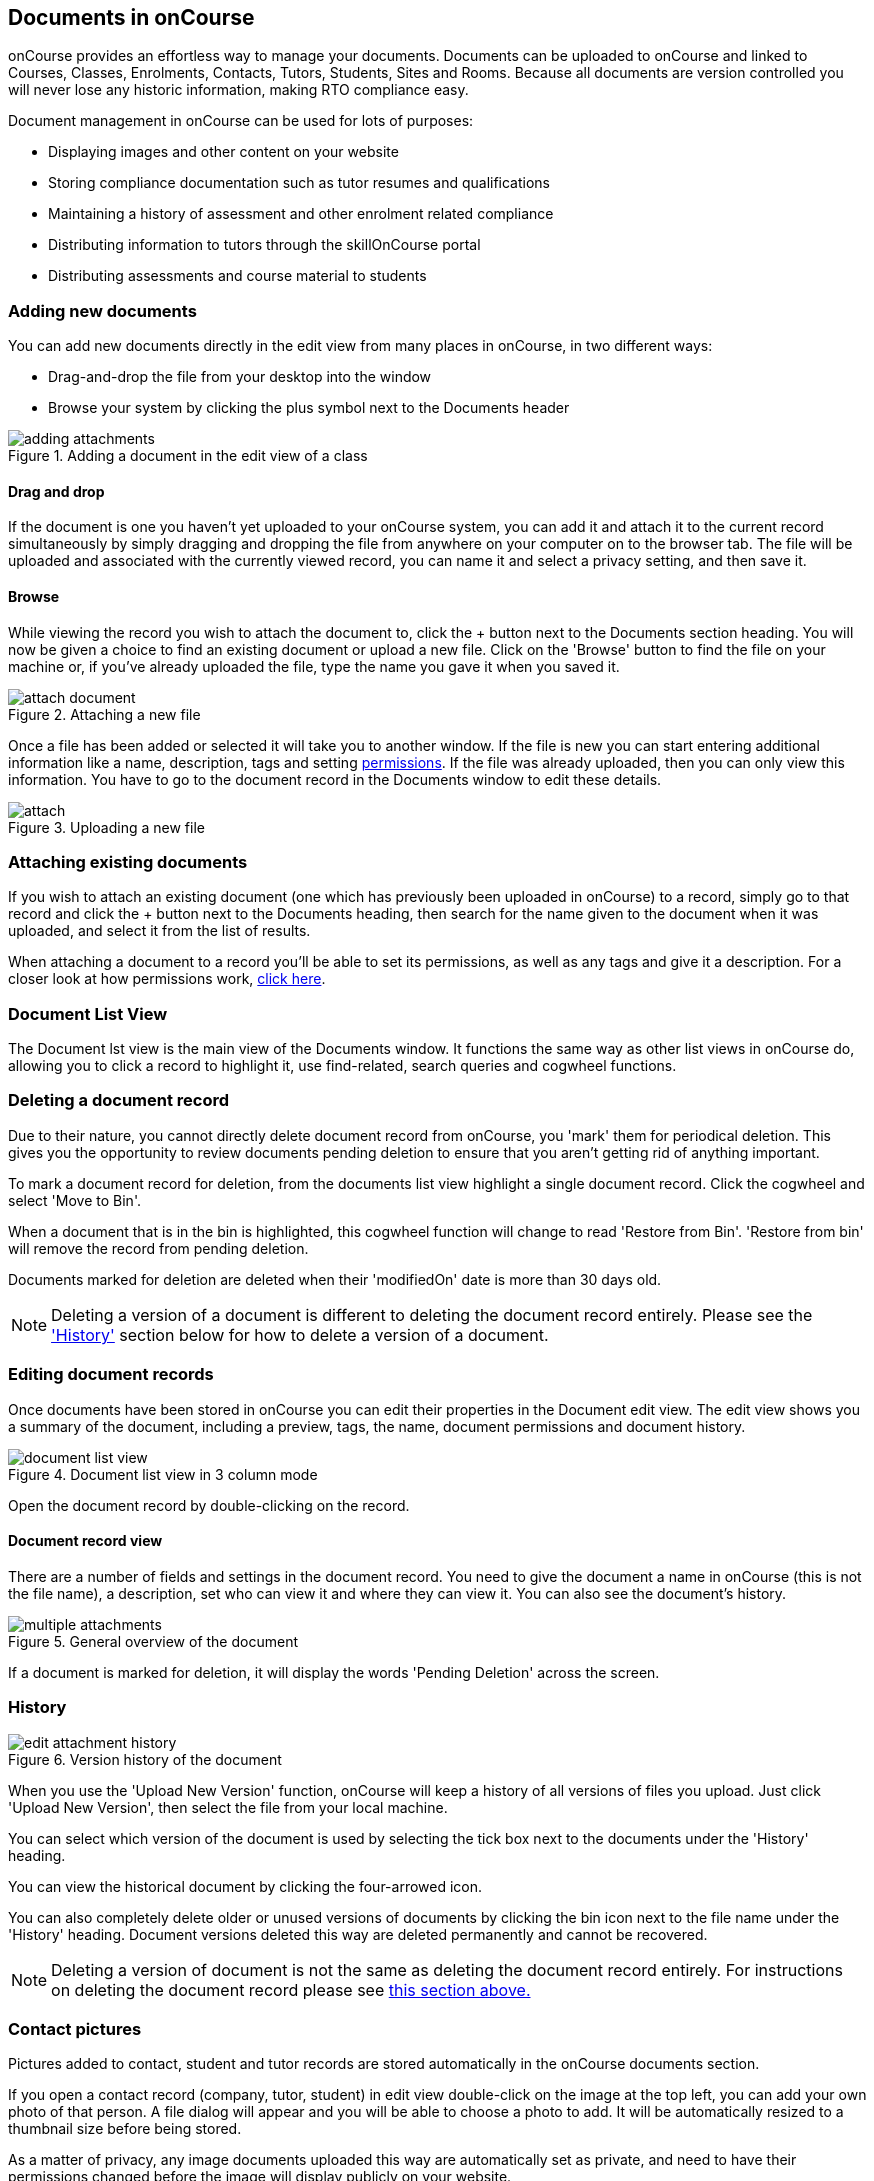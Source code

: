 [[documentManagement]]
== Documents in onCourse

onCourse provides an effortless way to manage your documents. Documents can be uploaded to onCourse and linked to Courses, Classes, Enrolments, Contacts, Tutors, Students, Sites and Rooms. Because all documents are version controlled you will never lose any historic information, making RTO compliance easy.

Document management in onCourse can be used for lots of purposes:

* Displaying images and other content on your website
* Storing compliance documentation such as tutor resumes and qualifications
* Maintaining a history of assessment and other enrolment related compliance
* Distributing information to tutors through the skillOnCourse portal
* Distributing assessments and course material to students

[[documentManagement-Adding]]
=== Adding new documents

You can add new documents directly in the edit view from many places in onCourse, in two different ways:

* Drag-and-drop the file from your desktop into the window
* Browse your system by clicking the plus symbol next to the Documents header

image::images/documentManagement/adding_attachments.png[title='Adding a document in the edit view of a class']

==== Drag and drop

If the document is one you haven't yet uploaded to your onCourse system, you can add it and attach it to the current record simultaneously by simply dragging and dropping the file from anywhere on your computer on to the browser tab. The file will be uploaded and associated with the currently viewed record, you can name it and select a privacy setting, and then save it.

==== Browse

While viewing the record you wish to attach the document to, click the + button next to the Documents section heading. You will now be given a choice to find an existing document or upload a new file.  Click on the 'Browse' button to find the file on your machine or, if you've already uploaded the file, type the name you gave it when you saved it.

image::images/documentManagement/attach_document.png[title='Attaching a new file']

Once a file has been added or selected it will take you to another window. If the file is new you can start entering additional information like a name, description, tags and setting <<documentManagement-accessRights, permissions>>. If the file was already uploaded, then you can only view this information. You have to go to the document record in the Documents window to edit these details.

image::images/documentManagement/attach.png[title='Uploading a new file']

[[documentManagement-Attaching]]
=== Attaching existing documents

If you wish to attach an existing document (one which has previously been uploaded in onCourse) to a record, simply go to that record and click the + button next to the Documents heading, then search for the name given to the document when it was uploaded, and select it from the list of results.

When attaching a document to a record you'll be able to set its permissions, as well as any tags and give it a description. For a closer look at how permissions work, <<documentManagement-accessRights, click here>>.


[[documentManagement-listView]]
=== Document List View

The Document lst view is the main view of the Documents window. It functions the same way as other list views in onCourse do, allowing you to click a record to highlight it, use find-related, search queries and cogwheel functions.

[[documentManagement-deleteDocumentRecord]]
=== Deleting a document record

Due to their nature, you cannot directly delete document record from onCourse, you 'mark' them for periodical deletion. This gives you the opportunity to review documents pending deletion to ensure that you aren't getting rid of anything important.

To mark a document record for deletion, from the documents list view highlight a single document record. Click the cogwheel and select 'Move to Bin'.

When a document that is in the bin is highlighted, this cogwheel function will change to read 'Restore from Bin'. 'Restore from bin' will remove the record from pending deletion.

Documents marked for deletion are deleted when their 'modifiedOn' date is more than 30 days old.

[NOTE]
====
Deleting a version of a document is different to deleting the document record entirely. Please see the <<documentManagement-Versioning, 'History'>> section below for how to delete a version of a document.
====

[[documentManagement-Editing]]
=== Editing document records

Once documents have been stored in onCourse you can edit their properties in the Document edit view. The edit view shows you a summary of the document, including a preview, tags, the name, document permissions and document history.

image::images/documentManagement/document_list_view.png[title='Document list view in 3 column mode']

Open the document record by double-clicking on the record.

[[documentManagement-EditingView]]
==== Document record view

There are a number of fields and settings in the document record. You need to give the document a name in onCourse (this is not the file name), a description, set who can view it and where they can view it. You can also see the document's history.

image::images/documentManagement/multiple_attachments.png[title='General overview of the document']

If a document is marked for deletion, it will display the words 'Pending Deletion' across the screen.

[[documentManagement-Versioning]]
=== History

image::images/documentManagement/edit_attachment_history.png[title='Version history of the document']

When you use the 'Upload New Version' function, onCourse will keep a history of all versions of files you upload. Just click 'Upload New Version', then select the file from your local machine.

You can select which version of the document is used by selecting the tick box next to the documents under the 'History' heading.

You can view the historical document by clicking the four-arrowed icon.

You can also completely delete older or unused versions of documents by clicking the bin icon next to the file name under the 'History' heading. Document versions deleted this way are deleted permanently and cannot be recovered.

[NOTE]
====
Deleting a version of document is not the same as deleting the document record entirely. For instructions on deleting the document record please see <<documentManagement-deleteDocumentRecord, this section above.>>
====


[[documentManagement-specialDocuments]]
=== Contact pictures

Pictures added to contact, student and tutor records are stored automatically in the onCourse documents section.

If you open a contact record (company, tutor, student) in edit view double-click on the image at the top left, you can add your own photo of that person. A file dialog will appear and you will be able to choose a photo to add. It will be automatically resized to a thumbnail size before being stored.

As a matter of privacy, any image documents uploaded this way are automatically set as private, and need to have their permissions changed before the image will display publicly on your website.

[[documentManagement-accessRights]]
=== Access rights

Each document has multiple settings that will tell the system who can view it and where they can view it. You can see information at a glance about who can see the document, and where, by looking in the blue 'Who can view this document?' box. This will change dynamically based on your selections in the boxes below.

Attached To::
Here you'll see a list of the records that this document is attached to, which will also affect where the document displays both in onCourse and elsewhere, depending on permissions e.g. if a document is attached to a Course but both the Shared in portal and Shared by link switches are off, then the document will only appear in the course record of onCourse. If the Shared by link and Shared with website visitors switches are on, then the file will also display on the relevant Course page on your website.

If the document is attached to one record only, an 'Attach only to this record' checkbox appears here. Check this to restrict this document to a single linked record. You'll also see related link icons next to each entity. Click these to see a list of associated records in that entity. If Skills onCourse 'Shared in portal' is on, you'll see a list of contacts who can view the document in the portal.

Skills onCourse::
This box has a switch called 'Shared in portal' which, when active, allows the document to be viewed within the portal. Who can view this document in the portal is controlled by two factors; which records the document is attached to, and the checkbox settings in this permissions. the two checkbox options are 'Show to tutors' and 'Show to students'. 'Show to tutors' cannot be deactivated, but 'Show to students' can be switched off to show to tutors only.

If the document isn't attached to any record but this permission is active, then the document is visible to EVERYONE with a portal login. If the document is attached to a class or course then the document will be visible in the portal to all permissable tutor and student records associated with that class/course.

You can send the class tutor or an enrolled student a link to the document inside the portal to allow them to access it e.g. https://www.skillsoncourse.com.au/portal/resources to access all their resources, or https://www.skillsoncourse.com.au/portal/class/5040367 to access the resources attached to a specific class, where 5040367 is the class id in the onCourse web database.

Shareable Link::
When active, this permission allows anyone with the generated link to access this file. If the document isn't attached to any records, then only users with the link will be able to see it. Click 'Copy Link' to copy it to the clipboard for linking in a message or email.

image::images/documentManagement/shareable_link.png[title='The shareable link permission switched on']

All documents, when opened in onCourse, will open with a link, however only documents that have 'Shareable Link' permissions activated can be shared in this manner. If you share a link to a document without this permission the user will get an 'access denied' error.

Website::
Switching on this permission allows the document to be viewed on the website, and works as a pair with the Shareable Link permission. It is only viible when the document is either not attached to any record at all, or atached to a single course record.

It's important to note that just because this permission is on doesn't automatically mean the document will be displayed on the website; this also depends on the type of record the document is attached to. If the record isn't attached to any record, but referenced using the shareable link, then it will only be visible if the link is placed within a rich text field and this permission is active.

image::images/documentManagement/permissions_website.png[title='An example of permissions showing the website sharing section']

The below example shows that this record is attached to 7 sites records, 1 asessment record, 3 contact records and 1 course. The shared in portal switch is on with both tutors and students checkboxes checked, but the shareable link is not active. As shown in the 'Who can view this document' box, you can see that this means only onCourse admin users and some students and tutors, specifically those contacts the document is attached to and in the portal for any tutor or student associated with the course '20 Great Ways to Promote Your Businesss Online'. The document will not appear on the Course's website page unless the shareable link is active.

image::images/documentManagement/portal_permissions.png[title='An example of user permissions showing in the document record']


[[documentManagement-deleted]]
=== Bin

Documents sent to the bin are marked for permanent deletion. The bin is emptied at a random time every Sunday, and will remove any items that have a modifiedOn date of over 30 days old.

Documents added to the bin DO NOT have their associations with other records removed, and can be restored by simply clicking the 'Restore' button with the record itself.

image::images/documentManagement/deleted_document.png[title='The "Deleted" switch for this document is on. Turn it off and save to recover the document.']

[[documentManagement-deletedNotification]]
==== Get notified about documents pending deletion

You can be notified of which documents are marked for deletion the following Sunday by enabling the Documents for Deletion script. This will send out an email (called 'Documents for deletion') that contains the file names of each document due to be deleted. Each document will be hyperlinked back to the document record in onCourse so you can easily restore it if you wish.